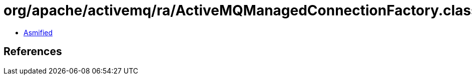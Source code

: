 = org/apache/activemq/ra/ActiveMQManagedConnectionFactory.class

 - link:ActiveMQManagedConnectionFactory-asmified.java[Asmified]

== References

